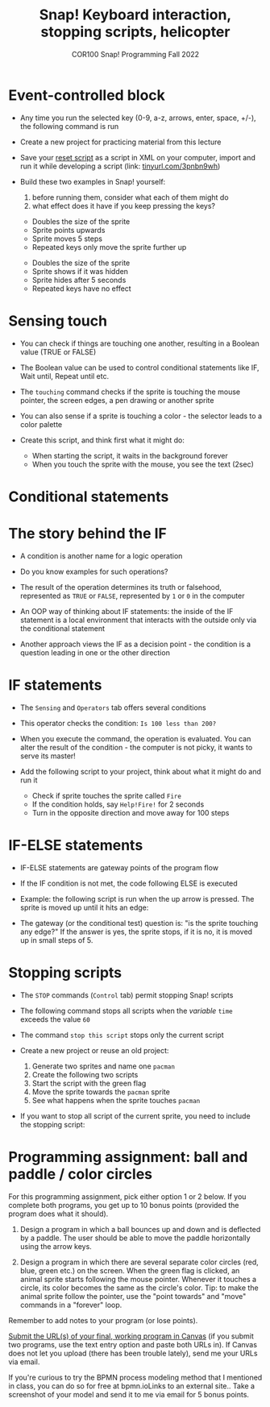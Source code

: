 #+title: Snap! Keyboard interaction, stopping scripts, helicopter
#+subtitle: COR100 Snap! Programming Fall 2022
#+options: toc:nil num:nil ^:nil
#+startup: overview hideblocks indent inlineimages
#+attr_html: :width 600px
#+attr_html: :width 400px
[[../img/s6_keyboard.jpg]]
* Event-controlled block

- Any time you run the selected key (0-9, a-z, arrows, enter, space,
  +/-), the following command is run
  #+attr_html: :width 200px
  [[../img/s7_event.png]]

- Create a new project for practicing material from this lecture

- Save your [[https://snap.berkeley.edu/project?username=birkenkrahe&projectname=Reset][reset script]] as a script in XML on your computer, import
  and run it while developing a script (link: [[https://tinyurl.com/3pnbn9wh][tinyurl.com/3pnbn9wh]])

- Build these two examples in Snap! yourself:
  1) before running them, consider what each of them might do
  2) what effect does it have if you keep pressing the keys?
  #+attr_html: :width 250px
  [[../img/s7_uparrow.png]]
  #+begin_notes
  - Doubles the size of the sprite
  - Sprite points upwards
  - Sprite moves 5 steps
  - Repeated keys only move the sprite further up
  #+end_notes
  
  #+attr_html: :width 200px
  [[../img/s7_hkey.png]]
  #+begin_notes
  - Doubles the size of the sprite
  - Sprite shows if it was hidden
  - Sprite hides after 5 seconds
  - Repeated keys have no effect
  #+end_notes

* Sensing touch

- You can check if things are touching one another, resulting in a
  Boolean value (TRUE or FALSE)

- The Boolean value can be used to control conditional statements like
  IF, Wait until, Repeat until etc.

- The ~touching~ command checks if the sprite is touching the mouse
  pointer, the screen edges, a pen drawing or another sprite
  #+attr_html: :width 200px
  [[../img/s7_touching.png]]
  #+attr_html: :width 200px
  [[../img/s7_edge.png]]
  #+attr_html: :width 200px
  [[../img/s7_pen.png]]

- You can also sense if a sprite is touching a color - the selector
  leads to a color palette
  #+attr_html: :width 140px
  [[../img/s7_col.png]]

- Create this script, and think first what it might do:
  #+attr_html: :width 270px
  [[../img/s7_touching1.png]]
  #+begin_notes
  - When starting the script, it waits in the background forever
  - When you touch the sprite with the mouse, you see the text (2sec)
  #+end_notes

* Conditional statements
* The story behind the IF

- A condition is another name for a logic operation

- Do you know examples for such operations?

- The result of the operation determines its truth or falsehood,
  represented as ~TRUE~ or ~FALSE~, represented by ~1~ or ~0~ in the computer

- An OOP way of thinking about IF statements: the inside of the IF
  statement is a local environment that interacts with the outside
  only via the conditional statement

- Another approach views the IF as a decision point - the condition is
  a question leading in one or the other direction

* IF statements

- The ~Sensing~ and ~Operators~ tab offers several conditions

- This operator checks the condition: ~Is 100 less than 200?~ 
   #+attr_html: :width 140px
   [[../img/s7_less.png]]

- When you execute the command, the operation is evaluated. You can
  alter the result of the condition - the computer is not picky, it
  wants to serve its master!

- Add the following script to your project, think about what it might
  do and run it
  #+attr_html: :width 200px
  [[../img/s7_fire.png]]
  #+begin_notes
  - Check if sprite touches the sprite called ~Fire~
  - If the condition holds, say ~Help!Fire!~ for  2 seconds
  - Turn in the opposite direction and move away for 100 steps
  #+end_notes
  
* IF-ELSE statements

- IF-ELSE statements are gateway points of the program flow

- If the IF condition is not met, the code following ELSE is executed

- Example: the following script is run when the up arrow is
  pressed. The sprite is moved up until it hits an edge:
  #+attr_html: :width 200px
  [[../img/s7_ifelse.png]]
  
- The gateway (or the conditional test) question is: "is the sprite
  touching any edge?" If the answer is yes, the sprite stops, if it is
  no, it is moved up in small steps of 5.
* Stopping scripts

- The ~STOP~ commands (~Control~ tab) permit stopping Snap! scripts

- The following command stops all scripts when the /variable/ ~time~
  exceeds the value ~60~
  #+attr_html: :width 250px
  [[../img/s7_stop_all.png]]
  
- The command ~stop this script~ stops only the current script

- Create a new project or reuse an old project:
  1) Generate two sprites and name one ~pacman~
  2) Create the following two scripts
  3) Start the script with the green flag
  4) Move the sprite towards the ~pacman~ sprite
  5) See what happens when the sprite touches ~pacman~

  #+attr_html: :width 200px
  [[../img/s7_stop_script.png]]
  #+attr_html: :width 200px
  [[../img/s7_stop_all1.png]]
  
- If you want to stop all script of the current sprite, you need to
  include the stopping script:
  #+attr_html: :width 200px
  [[../img/s7_stop_script1.png]]
* Programming assignment: ball and paddle / color circles

For this programming assignment, pick either option 1 or 2 below. If
you complete both programs, you get up to 10 bonus points (provided
the program does what it should).

1) Design a program in which a ball bounces up and down and is
   deflected by a paddle. The user should be able to move the paddle
   horizontally using the arrow keys.

2) Design a program in which there are several separate color circles
   (red, blue, green etc.) on the screen. When the green flag is
   clicked, an animal sprite starts following the mouse
   pointer. Whenever it touches a circle, its color becomes the same
   as the circle's color. Tip: to make the animal sprite follow the
   pointer, use the "point towards" and "move" commands in a "forever"
   loop.

Remember to add notes to your program (or lose points).

[[https://lyon.instructure.com/courses/1721/assignments/14948][Submit the URL(s) of your final, working program in Canvas]] (if you
submit two programs, use the text entry option and paste both URLs
in). If Canvas does not let you upload (there has been trouble
lately), send me your URLs via email.

If you're curious to try the BPMN process modeling method that I
mentioned in class, you can do so for free at bpmn.ioLinks to an
external site.. Take a screenshot of your model and send it to me via
email for 5 bonus points.
